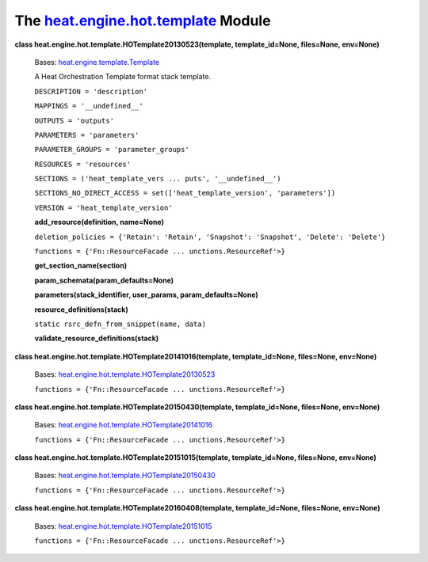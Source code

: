 
The `heat.engine.hot.template <../../api/heat.engine.hot.template.rst#module-heat.engine.hot.template>`_ Module
===============================================================================================================

**class heat.engine.hot.template.HOTemplate20130523(template,
template_id=None, files=None, env=None)**

   Bases: `heat.engine.template.Template
   <../../api/heat.engine.template.rst#heat.engine.template.Template>`_

   A Heat Orchestration Template format stack template.

   ``DESCRIPTION = 'description'``

   ``MAPPINGS = '__undefined__'``

   ``OUTPUTS = 'outputs'``

   ``PARAMETERS = 'parameters'``

   ``PARAMETER_GROUPS = 'parameter_groups'``

   ``RESOURCES = 'resources'``

   ``SECTIONS = ('heat_template_vers ... puts', '__undefined__')``

   ``SECTIONS_NO_DIRECT_ACCESS = set(['heat_template_version',
   'parameters'])``

   ``VERSION = 'heat_template_version'``

   **add_resource(definition, name=None)**

   ``deletion_policies = {'Retain': 'Retain', 'Snapshot': 'Snapshot',
   'Delete': 'Delete'}``

   ``functions = {'Fn::ResourceFacade ... unctions.ResourceRef'>}``

   **get_section_name(section)**

   **param_schemata(param_defaults=None)**

   **parameters(stack_identifier, user_params, param_defaults=None)**

   **resource_definitions(stack)**

   ``static rsrc_defn_from_snippet(name, data)``

   **validate_resource_definitions(stack)**

**class heat.engine.hot.template.HOTemplate20141016(template,
template_id=None, files=None, env=None)**

   Bases: `heat.engine.hot.template.HOTemplate20130523
   <../../api/heat.engine.hot.template.rst#heat.engine.hot.template.HOTemplate20130523>`_

   ``functions = {'Fn::ResourceFacade ... unctions.ResourceRef'>}``

**class heat.engine.hot.template.HOTemplate20150430(template,
template_id=None, files=None, env=None)**

   Bases: `heat.engine.hot.template.HOTemplate20141016
   <../../api/heat.engine.hot.template.rst#heat.engine.hot.template.HOTemplate20141016>`_

   ``functions = {'Fn::ResourceFacade ... unctions.ResourceRef'>}``

**class heat.engine.hot.template.HOTemplate20151015(template,
template_id=None, files=None, env=None)**

   Bases: `heat.engine.hot.template.HOTemplate20150430
   <../../api/heat.engine.hot.template.rst#heat.engine.hot.template.HOTemplate20150430>`_

   ``functions = {'Fn::ResourceFacade ... unctions.ResourceRef'>}``

**class heat.engine.hot.template.HOTemplate20160408(template,
template_id=None, files=None, env=None)**

   Bases: `heat.engine.hot.template.HOTemplate20151015
   <../../api/heat.engine.hot.template.rst#heat.engine.hot.template.HOTemplate20151015>`_

   ``functions = {'Fn::ResourceFacade ... unctions.ResourceRef'>}``
